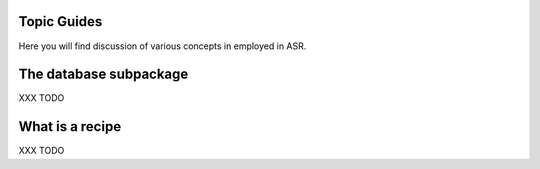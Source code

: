 Topic Guides
============
Here you will find discussion of various concepts in employed in ASR.

The database subpackage
=======================
XXX TODO

What is a recipe
================
XXX TODO

